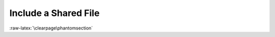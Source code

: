 .. index::
   triple: Sphinx; Syntax; Includes

Include a Shared File
#####################

.. rst:directive:: include

   For more details, see
   :dudir:`Including an External Document Fragment <including-an-external-document-fragment>`
   in |Docutils|.

   You can store complex content, such as tasks, or code samples, in a file
   that is then included in multiple |reStructuredText| document files.

   If you are working on multiple documents, you can save entire topics in
   shared files, and include those files in multiple documents.

   You add a shared file to content in your project with the
   :rst:`.. include::` directive. For example:

   .. code-block:: rst

      .. include:: /{absolut-document-subdirectory}/{file}.rsti
      .. include:: {relative-document-subdirectory}/{file}.rsti

   The contents of the shared file will then be built in the document.

   .. caution::
   
      Include paths are relative to the file in the document project,
      not the file in shared content.

   Standard data files intended for inclusion in |reStructuredText| documents
   are distributed with the |Docutils| source code, located in the :py:mod:`docutils`
   package in the :file:`docutils/parsers/rst/include` directory. To access
   these files, use the special syntax for standard include data files, angle
   brackets around the file name:

   .. code-block:: rst

      .. include:: <isonum.txt>

   .. note::

      You must reference the shared file from a file within the document.
      You cannot use a direct TOC reference to files outside of the document
      directory.

:raw-latex:`\clearpage\phantomsection`

.. Local variables:
   coding: utf-8
   mode: text
   mode: rst
   End:
   vim: fileencoding=utf-8 filetype=rst :
